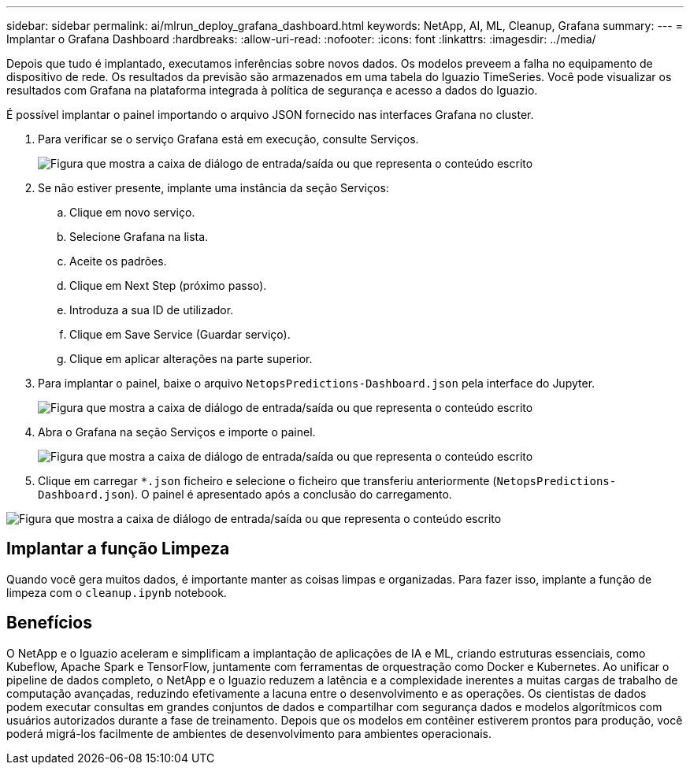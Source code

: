 ---
sidebar: sidebar 
permalink: ai/mlrun_deploy_grafana_dashboard.html 
keywords: NetApp, AI, ML, Cleanup, Grafana 
summary:  
---
= Implantar o Grafana Dashboard
:hardbreaks:
:allow-uri-read: 
:nofooter: 
:icons: font
:linkattrs: 
:imagesdir: ../media/


[role="lead"]
Depois que tudo é implantado, executamos inferências sobre novos dados. Os modelos preveem a falha no equipamento de dispositivo de rede. Os resultados da previsão são armazenados em uma tabela do Iguazio TimeSeries. Você pode visualizar os resultados com Grafana na plataforma integrada à política de segurança e acesso a dados do Iguazio.

É possível implantar o painel importando o arquivo JSON fornecido nas interfaces Grafana no cluster.

. Para verificar se o serviço Grafana está em execução, consulte Serviços.
+
image:mlrun_image22.png["Figura que mostra a caixa de diálogo de entrada/saída ou que representa o conteúdo escrito"]

. Se não estiver presente, implante uma instância da seção Serviços:
+
.. Clique em novo serviço.
.. Selecione Grafana na lista.
.. Aceite os padrões.
.. Clique em Next Step (próximo passo).
.. Introduza a sua ID de utilizador.
.. Clique em Save Service (Guardar serviço).
.. Clique em aplicar alterações na parte superior.


. Para implantar o painel, baixe o arquivo `NetopsPredictions-Dashboard.json` pela interface do Jupyter.
+
image:mlrun_image23.png["Figura que mostra a caixa de diálogo de entrada/saída ou que representa o conteúdo escrito"]

. Abra o Grafana na seção Serviços e importe o painel.
+
image:mlrun_image24.png["Figura que mostra a caixa de diálogo de entrada/saída ou que representa o conteúdo escrito"]

. Clique em carregar `*.json` ficheiro e selecione o ficheiro que transferiu anteriormente (`NetopsPredictions-Dashboard.json`). O painel é apresentado após a conclusão do carregamento.


image:mlrun_image25.png["Figura que mostra a caixa de diálogo de entrada/saída ou que representa o conteúdo escrito"]



== Implantar a função Limpeza

Quando você gera muitos dados, é importante manter as coisas limpas e organizadas. Para fazer isso, implante a função de limpeza com o `cleanup.ipynb` notebook.



== Benefícios

O NetApp e o Iguazio aceleram e simplificam a implantação de aplicações de IA e ML, criando estruturas essenciais, como Kubeflow, Apache Spark e TensorFlow, juntamente com ferramentas de orquestração como Docker e Kubernetes. Ao unificar o pipeline de dados completo, o NetApp e o Iguazio reduzem a latência e a complexidade inerentes a muitas cargas de trabalho de computação avançadas, reduzindo efetivamente a lacuna entre o desenvolvimento e as operações. Os cientistas de dados podem executar consultas em grandes conjuntos de dados e compartilhar com segurança dados e modelos algorítmicos com usuários autorizados durante a fase de treinamento. Depois que os modelos em contêiner estiverem prontos para produção, você poderá migrá-los facilmente de ambientes de desenvolvimento para ambientes operacionais.
